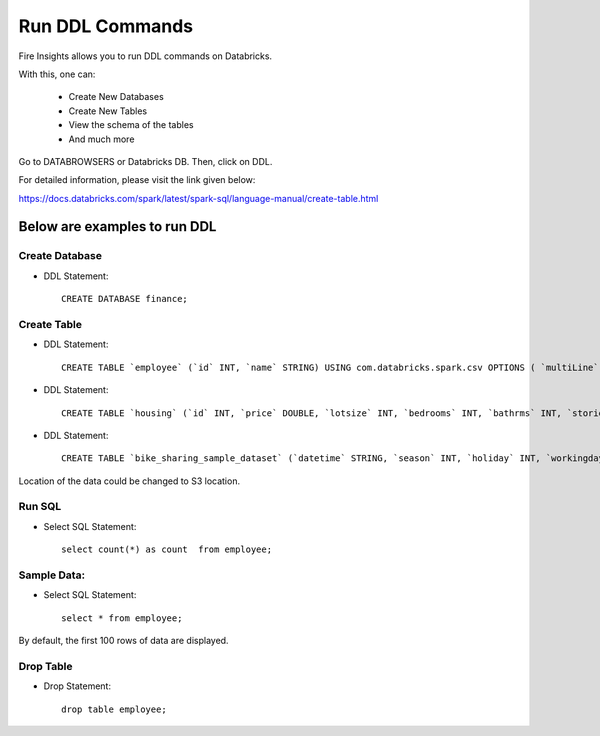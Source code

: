 Run DDL Commands
===========================

Fire Insights allows you to run DDL commands on Databricks.

With this, one can:

  - Create New Databases
  - Create New Tables
  - View the schema of the tables
  - And much more

Go to DATABROWSERS or Databricks DB. Then, click on DDL.

For detailed information, please visit the link given below:

https://docs.databricks.com/spark/latest/spark-sql/language-manual/create-table.html

Below are examples to run DDL
--------------------------------

Create Database
+++++++++++++++++

* DDL Statement::

    CREATE DATABASE finance; 
    
Create Table
++++++++++++++

* DDL Statement::

    CREATE TABLE `employee` (`id` INT, `name` STRING) USING com.databricks.spark.csv OPTIONS ( `multiLine` 'false', `escape` '"', `header` 'true', `delimiter` ',', path 'dbfs:/FileStore/tables/employee.csv' ); 

* DDL Statement::

    CREATE TABLE `housing` (`id` INT, `price` DOUBLE, `lotsize` INT, `bedrooms` INT, `bathrms` INT, `stories` INT, `driveway` STRING, `recroom` STRING, `fullbase` STRING, `gashw` STRING, `airco` STRING, `garagepl` STRING, `prefarea` STRING) USING com.databricks.spark.csv OPTIONS ( `multiLine` 'false', `escape` '"', `header` 'true', `delimiter` ',', path 'dbfs:/FileStore/sample-data/data/housing.csv' )

* DDL Statement::

    CREATE TABLE `bike_sharing_sample_dataset` (`datetime` STRING, `season` INT, `holiday` INT, `workingday` INT, `weather` INT, `temp` DOUBLE, `atemp` DOUBLE, `humidity` INT, `windspeed` DOUBLE, `casual` INT, `registered` INT, `count` INT) USING com.databricks.spark.csv OPTIONS ( `multiLine` 'false', `escape` '"', `header` 'true', `delimiter` ',', path 'dbfs:/FileStore/sample-data/bike_sharing_sample_dataset.csv' )


Location of the data could be changed to S3 location.

.. figure:: ../../_assets/configuration/databricks-create-table.PNG
   :alt: Databricks
   :width: 80%
   


Run SQL
+++++++++++

* Select SQL Statement::

    select count(*) as count  from employee;

.. figure:: ../../_assets/configuration/sql-statement1.PNG
   :alt: Databricks
   :width: 80%
   


Sample Data:
++++++++++++

* Select SQL Statement::

    select * from employee;
    
By default, the first 100 rows of data are displayed.

.. figure:: ../../_assets/configuration/sql-statement2.PNG
   :alt: Databricks
   :width: 80%
   
 
 
Drop Table
++++++++++

* Drop Statement::

    drop table employee;

.. figure:: ../../_assets/configuration/sql-statement3.PNG
   :alt: Databricks
   :width: 80%

